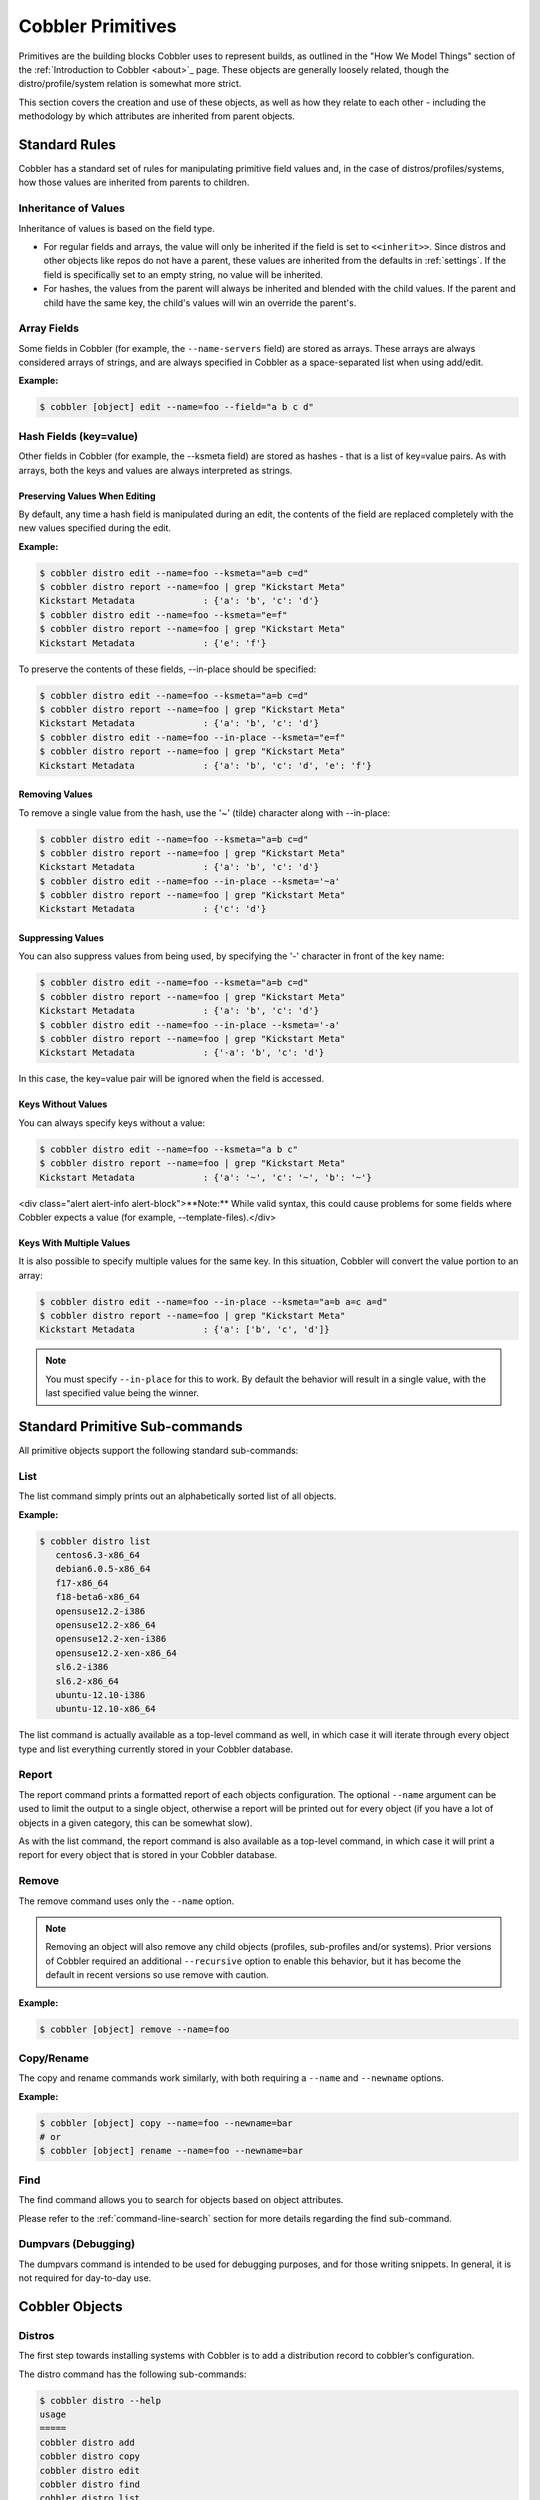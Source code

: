 ******************
Cobbler Primitives
******************

Primitives are the building blocks Cobbler uses to represent builds, as outlined in the "How We Model Things" section of
the :ref:`Introduction to Cobbler <about>`_ page. These objects are generally loosely related, though the
distro/profile/system relation is somewhat more strict.

This section covers the creation and use of these objects, as well as how they relate to each other - including the
methodology by which attributes are inherited from parent objects.

Standard Rules
##############

Cobbler has a standard set of rules for manipulating primitive field values and, in the case of
distros/profiles/systems, how those values are inherited from parents to children.

Inheritance of Values
=====================

Inheritance of values is based on the field type.

* For regular fields and arrays, the value will only be inherited if the field is set to ``<<inherit>>``.
  Since distros and other objects like repos do not have a parent, these values are inherited from the defaults in
  :ref:`settings`. If the field is specifically set to an empty string, no value will be inherited.
* For hashes, the values from the parent will always be inherited and blended with the child values. If the parent and
  child have the same key, the child's values will win an override the parent's.

Array Fields
============

Some fields in Cobbler (for example, the ``--name-servers`` field) are stored as arrays. These arrays are always
considered arrays of strings, and are always specified in Cobbler as a space-separated list when using add/edit.

**Example:**

.. code-block:: bash

    $ cobbler [object] edit --name=foo --field="a b c d"

Hash Fields (key=value)
=======================

Other fields in Cobbler (for example, the --ksmeta field) are stored as hashes - that is a list of key=value pairs. As
with arrays, both the keys and values are always interpreted as strings.

Preserving Values When Editing
******************************

By default, any time a hash field is manipulated during an edit, the contents of the field are replaced completely with
the new values specified during the edit.

**Example:**

.. code-block:: bash

    $ cobbler distro edit --name=foo --ksmeta="a=b c=d"
    $ cobbler distro report --name=foo | grep "Kickstart Meta"
    Kickstart Metadata             : {'a': 'b', 'c': 'd'}
    $ cobbler distro edit --name=foo --ksmeta="e=f"
    $ cobbler distro report --name=foo | grep "Kickstart Meta"
    Kickstart Metadata             : {'e': 'f'}

To preserve the contents of these fields, --in-place should be specified:

.. code-block:: bash

    $ cobbler distro edit --name=foo --ksmeta="a=b c=d"
    $ cobbler distro report --name=foo | grep "Kickstart Meta"
    Kickstart Metadata             : {'a': 'b', 'c': 'd'}
    $ cobbler distro edit --name=foo --in-place --ksmeta="e=f"
    $ cobbler distro report --name=foo | grep "Kickstart Meta"
    Kickstart Metadata             : {'a': 'b', 'c': 'd', 'e': 'f'}

Removing Values
***************

To remove a single value from the hash, use the '~' (tilde) character along with --in-place:

.. code-block:: bash

    $ cobbler distro edit --name=foo --ksmeta="a=b c=d"
    $ cobbler distro report --name=foo | grep "Kickstart Meta"
    Kickstart Metadata             : {'a': 'b', 'c': 'd'}
    $ cobbler distro edit --name=foo --in-place --ksmeta='~a'
    $ cobbler distro report --name=foo | grep "Kickstart Meta"
    Kickstart Metadata             : {'c': 'd'}

Suppressing Values
******************

You can also suppress values from being used, by specifying the '-' character in front of the key name:

.. code-block:: bash

    $ cobbler distro edit --name=foo --ksmeta="a=b c=d"
    $ cobbler distro report --name=foo | grep "Kickstart Meta"
    Kickstart Metadata             : {'a': 'b', 'c': 'd'}
    $ cobbler distro edit --name=foo --in-place --ksmeta='-a'
    $ cobbler distro report --name=foo | grep "Kickstart Meta"
    Kickstart Metadata             : {'-a': 'b', 'c': 'd'}

In this case, the key=value pair will be ignored when the field is accessed.

Keys Without Values
*******************

You can always specify keys without a value:

.. code-block:: bash

    $ cobbler distro edit --name=foo --ksmeta="a b c"
    $ cobbler distro report --name=foo | grep "Kickstart Meta"
    Kickstart Metadata             : {'a': '~', 'c': '~', 'b': '~'}

<div class="alert alert-info alert-block">**Note:** While valid syntax, this could cause problems for some fields where
Cobbler expects a value (for example, --template-files).</div>

Keys With Multiple Values
*************************

It is also possible to specify multiple values for the same key. In this situation, Cobbler will convert the value
portion to an array:

.. code-block:: bash

    $ cobbler distro edit --name=foo --in-place --ksmeta="a=b a=c a=d"
    $ cobbler distro report --name=foo | grep "Kickstart Meta"
    Kickstart Metadata             : {'a': ['b', 'c', 'd']}

.. note:: You must specify ``--in-place`` for this to work. By default the behavior will result in a single value, with
   the last specified value being the winner.

Standard Primitive Sub-commands
###############################

All primitive objects support the following standard sub-commands:

List
====

The list command simply prints out an alphabetically sorted list of all objects.

**Example:**

.. code-block:: bash

    $ cobbler distro list
       centos6.3-x86_64
       debian6.0.5-x86_64
       f17-x86_64
       f18-beta6-x86_64
       opensuse12.2-i386
       opensuse12.2-x86_64
       opensuse12.2-xen-i386
       opensuse12.2-xen-x86_64
       sl6.2-i386
       sl6.2-x86_64
       ubuntu-12.10-i386
       ubuntu-12.10-x86_64

The list command is actually available as a top-level command as well, in which case it will iterate through every
object type and list everything currently stored in your Cobbler database.

Report
======

The report command prints a formatted report of each objects configuration. The optional ``--name`` argument can be used
to limit the output to a single object, otherwise a report will be printed out for every object (if you have a lot of
objects in a given category, this can be somewhat slow).

As with the list command, the report command is also available as a top-level command, in which case it will print a
report for every object that is stored in your Cobbler database.

Remove
======

The remove command uses only the ``--name`` option.

.. note:: Removing an object will also remove any child objects (profiles, sub-profiles and/or systems). Prior versions
   of Cobbler required an additional ``--recursive`` option to enable this behavior, but it has become the default in
   recent versions so use remove with caution.

**Example:**

.. code-block:: bash

    $ cobbler [object] remove --name=foo

Copy/Rename
===========

The copy and rename commands work similarly, with both requiring a ``--name`` and ``--newname`` options.

**Example:**

.. code-block:: bash

    $ cobbler [object] copy --name=foo --newname=bar
    # or
    $ cobbler [object] rename --name=foo --newname=bar

Find
====

The find command allows you to search for objects based on object attributes.

Please refer to the :ref:`command-line-search` section for more details regarding the find sub-command.

Dumpvars (Debugging)
====================

The dumpvars command is intended to be used for debugging purposes, and for those writing snippets. In general, it is
not required for day-to-day use.

Cobbler Objects
###############

Distros
=======

The first step towards installing systems with Cobbler is to add a distribution record to cobbler’s configuration.

The distro command has the following sub-commands:

.. code-block:: bash

    $ cobbler distro --help
    usage
    =====
    cobbler distro add
    cobbler distro copy
    cobbler distro edit
    cobbler distro find
    cobbler distro list
    cobbler distro remove
    cobbler distro rename
    cobbler distro report

Add/Edit Options
****************

In general, it’s really a lot easier to follow the import workflow -- it only requires waiting for the mirror content to
be copied and/or scanned. Imported mirrors also save time during install since they don’t have to hit external
installation sources. Please read the :ref:`cobbler-import` documentation for more details.

If you want to be explicit with distribution definition, however, here’s how it works:

**Example:**

.. code-block:: bash

    $ cobbler distro add --name=string --kernel=path --initrd=path [options]

--name (required)
+++++++++++++++++

A string identifying the distribution, this should be something like "rhel4".

--kernel (required)
+++++++++++++++++++

An absolute filesystem path to a kernel image.

--initrd (required)
+++++++++++++++++++

An absolute filesystem path to a initrd image.

--arch
++++++

Sets the architecture for the PXE bootloader and also controls how koan’s ``--replace-self`` option will operate.

The default setting (’standard’) will use pxelinux. Set to ’ia64’ to use elilo. ’ppc’ and ’ppc64’ use yaboot. ’s390x’ is
not PXEable, but koan supports it for reinstalls.

’x86’ and ’x86_64’ effectively do the same thing as standard.

If you perform a cobbler import, the arch field will be auto-assigned.

--boot-files
++++++++++++

This option is used to specify additional files that should be copied to the TFTP directory for the distro so that they
can be fetched during earlier stages of the installation. Some distributions (for example, VMware ESXi) require this
option to function correctly.

--breed
+++++++

Controls how various physical and virtual parameters, including kernel arguments for automatic installation, are to be
treated. Defaults to "redhat", which is a suitable value for Fedora and CentOS as well. It means anything redhat based.

There is limited experimental support for specifying "debian", "ubuntu", or "suse", which treats the kickstart file as a
different format and changes the kernel arguments appropriately. Support for other types of distributions is possible in
the future. See the Wiki for the latest information about support for these distributions.

The file used for the answer file, regardless of the breed setting, is the value used for ``--kickstart`` when creating
the profile. In other words, if another distro calls their answer file something other than a "kickstart", the kickstart
parameter still governs where that answer file is.

--clobber
+++++++++

This option allows "add" to overwrite an existing distro with the same name, so use it with caution.

--comment
+++++++++

An optional comment to associate with this distro.

--fetchable-files
+++++++++++++++++

This option is used to specify a list of key=value files that can be fetched via the python based TFTP server. The
"value" portion of the name is the path/name they will be available as via TFTP.

Please see the :ref:`managing-tftp` section for more details on using the python-based TFTP server.

--in-place
++++++++++

By default, any modifications to key=value fields (ksmeta, kopts, etc.) do no preserve the contents.

Example:

.. code-block:: bash

    $ cobbler distro edit --name=foo --ksmeta="a=b c=d"
    $ cobbler distro report --name=foo | grep "Kickstart Meta"
    Kickstart Metadata             : {'a': 'b', 'c': 'd'}
    $ cobbler distro edit --name=foo --ksmeta="e=f"
    $ cobbler distro report --name=foo | grep "Kickstart Meta"
    Kickstart Metadata             : {'e': 'f'}


To preserve the contents of these fields, ``--in-place`` should be specified:

.. code-block:: bash

    $ cobbler distro edit --name=foo --ksmeta="a=b c=d"
    $ cobbler distro report --name=foo | grep "Kickstart Meta"
    Kickstart Metadata             : {'a': 'b', 'c': 'd'}
    $ cobbler distro edit --name=foo --in-place --ksmeta="e=f"
    $ cobbler distro report --name=foo | grep "Kickstart Meta"
    Kickstart Metadata             : {'a': 'b', 'c': 'd', 'e': 'f'}

--kopts
+++++++

Sets kernel command-line arguments that the distro, and profiles/systems dependant on it, will use during
installation only. This field is a hash field, and accepts a set of key=value pairs:

Example:

.. code-block:: bash

    --kopts="console=tty0 console=ttyS0,8,n,1 noapic"

--kopts-post
++++++++++++

This is just like ``--kopts``, though it governs kernel options on the installed OS, as opposed to kernel options fed to
the installer. This requires some special snippets to be found in your kickstart template to work correctly.

--ksmeta
++++++++

This is an advanced feature that sets variables available for use in templates. This field is a hash field, and accepts
a set of key=value pairs:

Example:

.. code-block:: bash

    --ksmeta="foo=bar baz=3 asdf"

See the section on :ref:`kickstart-templating` for further information.

--mgmt-classes
++++++++++++++

Management classes that should be associated with this distro for use with configuration management systems.

Please see the :ref:`config-management` section for more details on integrating Cobbler with configuration management
systems.

--os-version
++++++++++++

Generally this field can be ignored. It is intended to alter some hardware setup for virtualized instances when
provisioning guests with koan. The valid options for ``--os-version`` vary depending on what is specified for
``--breed``. If you specify an invalid option, the error message will contain a list of valid os versions that can be
used. If you do not know the os version or it does not appear in the list, omitting this argument or using "other"
should be perfectly fine. Largely this is needed to support older distributions in virtualized settings, such as
"rhel2.1", one of the OS choices if the breed is set to "redhat". If you do not encounter any problems with virtualized
instances, this option can be safely ignored.

--owners
++++++++

The value for ``--owners`` is a space seperated list of users and groups as specified in ``/etc/cobbler/users.conf``.

Users with small sites and a limited number of admins can probably ignore this option, since it only applies to the
Cobbler WebUI and XMLRPC interface, not the "cobbler" command line tool run from the shell. Furthermore, this is only
respected when using the ``authz_ownership`` module which must be enabled and is not the default.

Please see the :ref:`web-authorization` section for more details.

--redhat-management-key
+++++++++++++++++++++++

If you’re using Red Hat Network, Red Hat Satellite Server, or Spacewalk, you can store your authentication keys
here and Cobbler can add the neccessary authentication code to your kickstart where the snippet named
``redhat_register`` is included. The default option specified in :ref:`settings` will be used if this field is left
blank.

Please see the :ref:`tips-for-rhn` section for more details on integrating Cobbler with RHN/Spacewalk.

--redhat-management-server
++++++++++++++++++++++++++

The RHN Satellite or Spacewalk server to use for registration. As above, the default option specified in
:ref:`settings` will be used if this field is left blank.

Please see the :ref:`tips-for-rhn` section for more details on integrating Cobbler with RHN/Spacewalk.

--template-files
++++++++++++++++

This feature allows cobbler to be used as a configuration management system. The argument is a space delimited
string of key=value pairs. Each key is the path to a template file, each value is the path to install the file on the
system. Koan also can retrieve these files from a cobbler server on demand, effectively allowing cobbler to function
as a lightweight templated configuration management system.

Please see the :ref:`config-management-built-in` section for more details on using template files.

Profiles and Sub Profiles
=========================

A profile associates a distribution to additional specialized options, such as a kickstart automation file. Profiles are
the core unit of provisioning and at least one profile must exist for every distribution to be provisioned. A profile
might represent, for instance, a web server or desktop configuration. In this way, profiles define a role to be
performed.

The profile command has the following sub-commands:

.. code-block:: bash

    $ cobbler profile --help
    usage
    =====
    cobbler profile add
    cobbler profile copy
    cobbler profile dumpvars
    cobbler profile edit
    cobbler profile find
    cobbler profile getks
    cobbler profile list
    cobbler profile remove
    cobbler profile rename
    cobbler profile report

Add/Edit Options
****************

**Example:**

.. code-block:: bash

    $ cobbler profile add --name=string --distro=string [options]

--name (required)
+++++++++++++++++

A descriptive name. This could be something like "rhel5webservers" or "f9desktops".

--distro (required)
+++++++++++++++++++

The name of a previously defined cobbler distribution. This value is required.

--boot-files
++++++++++++

This option is used to specify additional files that should be copied to the TFTP directory for the distro so that they
can be fetched during earlier stages of the installation. Some distributions (for example, VMware ESXi) require this
option to function correctly.

--clobber
+++++++++

This option allows "add" to overwrite an existing profile with the same name, so use it with caution.

--comment
+++++++++

An optional comment to associate with this profile.

--dhcp-tag
++++++++++

DHCP tags are used in the dhcp.template when using multiple networks.

Please refer to the :ref:`manage-dhcp` section for more details.

--enable-gpxe
+++++++++++++

When enabled, the system will use gPXE instead of regular PXE for booting.

Please refer to the :ref:`using-gpxe` section for details on using gPXE for booting over a network.

--enable-menu
+++++++++++++

When managing TFTP, Cobbler writes the ``${tftproot}/pxelinux.cfg/default`` file, which contains entries for all
profiles. When this option is enabled for a given profile, it will not be added to the default menu.

--fetchable-files
+++++++++++++++++

This option is used to specify a list of key=value files that can be fetched via the python based TFTP server. The
"value" portion of the name is the path/name they will be available as via TFTP.

Please see the :ref:`managing-tftp` section for more details on using the python-based TFTP server.

--in-place
++++++++++

By default, any modifications to key=value fields (ksmeta, kopts, etc.) do no preserve the contents. To preserve the
contents of these fields, ``--in-place`` should be specified. This option is also required is using a key with multiple
values (for example, "foo=bar foo=baz").

--kickstart
+++++++++++

Local filesystem path to a kickstart file. ``http://`` URLs (even CGI’s) are also accepted, but a local file path is
recommended, so that the kickstart templating engine can be taken advantage of.

If this parameter is not provided, the kickstart file will default to ``/var/lib/cobbler/kickstarts/default.ks``. This
file is initially blank, meaning default kickstarts are not automated "out of the box". Admins can change the
``default.ks`` if they desire.

When using kickstart files, they can be placed anywhere on the filesystem, but the recommended path is
``/var/lib/cobbler/kickstarts``. If using the webapp to create new kickstarts, this is where the web application will
put them.

--kopts
+++++++

Sets kernel command-line arguments that the profile, and sub-profiles/systems dependant on it, will use during
installation only. This field is a hash field, and accepts a set of key=value pairs.

Example:

.. code-block:: bash

    --kopts="console=tty0 console=ttyS0,8,n,1 noapic"

--kopts-post
++++++++++++

This is just like ``--kopts``, though it governs kernel options on the installed OS, as opposed to kernel options fed
to the installer. This requires some special snippets to be found in your kickstart template to work correctly.

--ksmeta
++++++++

This is an advanced feature that sets variables available for use in templates. This field is a hash field, and
accepts a set of key=value pairs:

Example:

.. code-block:: bash

    --ksmeta="foo=bar baz=3 asdf"

See the section on :ref:`kickstart-templating` for further information.

--mgmt-classes, --mgmt-parameters
+++++++++++++++++++++++++++++++++

Management classes and parameters that should be associated with this profile for use with configuration
management systems.

Please see the :ref:`config-management` section for more details on integrating Cobbler with configuration management
systems.

--name-servers
++++++++++++++

If your nameservers are not provided by DHCP, you can specify a space seperated list of addresses here to configure each
of the installed nodes to use them (provided the kickstarts used are installed on a per-system basis). Users with DHCP
setups should not need to use this option. This is available to set in profiles to avoid having to set it repeatedly for
each system record.

--name-servers-search
+++++++++++++++++++++

As with the ``--name-servers`` option, this can be used to specify the default domain search line. Users with DHCP
setups should not need to use this option. This is available to set in profiles to avoid having to set it repeatedly
for each system record.

--owners
++++++++

The value for ``--owners`` is a space seperated list of users and groups as specified in ``/etc/cobbler/users.conf``

Users with small sites and a limited number of admins can probably ignore this option, since it only applies to
the Cobbler WebUI and XMLRPC interface, not the "cobbler" command line tool run from the shell. Furthermore, this is
only respected when using the ``authz_ownership`` module which must be enabled and is not the default.

Please see the :ref:`web-authorization` section for more details.

--parent
++++++++

This is an advanced feature.

Profiles may inherit from other profiles in lieu of specifing ``--distro``. Inherited profiles will override any
settings specified in their parent, with the exception of ``--ksmeta`` (templating) and ``--kopts`` (kernel options),
which will be blended together.

Example: If profile A has ``--kopts="x=7 y=2"``, B inherits from A, and B has ``--kopts="x=9 z=2"``, the actual kernel
options that will be used for B are ``"x=9 y=2 z=2"``.</p>

Example: If profile B has ``--virt-ram=256`` and A has ``--virt-ram=512``, profile B will use the value 256.

Example: If profile A has a ``--virt-file-size=5`` and B does not specify a size, B will use the value from A.

--proxy
+++++++

Specifies a proxy to use during the installation stage.

.. note:: Not all distributions support using a proxy in this manner.

--redhat-management-key
+++++++++++++++++++++++

If you’re using Red Hat Network, Red Hat Satellite Server, or Spacewalk, you can store your authentication keys
here and Cobbler can add the neccessary authentication code to your kickstart where the snippet named
``redhat_register`` is included. The default option specified in :ref:`settings` will be used if this field is left
blank.

Please see the :ref:`tips-for-rhn` section for more details on integrating Cobbler with RHN/Spacewalk.

--redhat-management-server
++++++++++++++++++++++++++

The RHN Satellite or Spacewalk server to use for registration. As above, the default option specified in :ref:`settings`
will be used if this field is left blank.

Please see the :ref:`tips-for-rhn` section for more details on integrating Cobbler with RHN/Spacewalk.

--repos
+++++++

This is a space delimited list of all the repos (created with ``cobbler repo add`` and updated with
``cobbler reposync``) that this profile can make use of during kickstart installation. For example, an example might be
``--repos="fc6i386updates fc6i386extras"`` if the profile wants to access these two mirrors that are already mirrored on
the cobbler server. Repo management is described in greater depth later in the manpage.

--server
++++++++

This parameter should be useful only in select circumstances. If machines are on a subnet that cannot access the cobbler
server using the name/IP as configured in the cobbler settings file, use this parameter to override that server name.
See also ``--dhcp-tag`` for configuring the next server and DHCP informmation of the system if you are also using
Cobbler to help manage your DHCP configuration.

--template-files
++++++++++++++++

This feature allows cobbler to be used as a configuration management system. The argument is a space delimited string of
key=value pairs. Each key is the path to a template file, each value is the path to install the file on the system. Koan
also can retrieve these files from a cobbler server on demand, effectively allowing cobbler to function as a lightweight
templated configuration management system.

Please see the :ref:`config-management-built-in` section for more details on using template files.

--template-remote-kickstarts
++++++++++++++++++++++++++++

If enabled, any kickstart with a remote path (``http://``, ``ftp://``, etc.) will not be passed through Cobbler's
template engine.

--virt-auto-boot
++++++++++++++++

**(Virt-only)** When set, the VM will be configured to automatically start when the host reboots.

--virt-bridge
+++++++++++++

**(Virt-only)** This specifies the default bridge to use for all systems defined under this profile. If not specified,
it will assume the default value in the cobbler settings file, which as shipped in the RPM is ’xenbr0’. If using KVM,
this is most likely not correct. You may want to override this setting in the system object. Bridge settings are
important as they define how outside networking will reach the guest. For more information on bridge setup, see the
Cobbler Wiki, where there is a section describing koan usage.

--virt-cpus
+++++++++++

**(Virt-only)** How many virtual CPUs should koan give the virtual machine? The default for this value is set in the
:ref:`settings` file, and should be set as an integer.

--virt-disk-driver
++++++++++++++++++

**(Virt-only)** The type of disk driver to use for the disk image, for example "raw" or "qcow2".

--virt-file-size
++++++++++++++++

**(Virt-only)** How large the disk image should be in Gigabytes. The default for this value is set in the
:ref:`settings` file. This can be a space seperated list (ex: "5,6,7") to allow for multiple disks of different sizes
depending on what is given to ``--virt-path``. This should be input as a integer or decimal value without units.

--virt-path
+++++++++++

**(Virt-only)** Where to store the virtual image on the host system. Except for advanced cases, this parameter can
usually be omitted. For disk images, the value is usually an absolute path to an existing directory with an optional
file name component. There is support for specifying partitions ``/dev/sda4`` or volume groups ``VolGroup00``, etc.

For multiple disks, seperate the values with commas such as ``VolGroup00,VolGroup00`` or ``/dev/sda4,/dev/sda5``. Both
those examples would create two disks for the VM.

--virt-ram
++++++++++

**(Virt-only)** How many megabytes of RAM to consume. The default for this value is set in the :ref:`settings` file.
This should be input as an integer without units, and will be interpretted as MB.

--virt-type
+++++++++++

**(Virt-only)** Koan can install images using several different virutalization types. Choose one or the other
strings to specify, or values will default to attempting to find a compatible installation type on the client system
("auto"). See the https://koan.readthedocs.io/ section for more documentation. The default for this
value is set in the :ref:`settings` file.</td>


Get Kickstart (getks)
*********************

The getks command shows the rendered kickstart/response file (preseed, etc.) for the given profile. This is useful for
previewing what will be downloaded from Cobbler when the system is building. This is also a good opportunity to catch
snippets that are not rendering correctly.

As with remove, the ``--name`` option is required and is the only valid argument.

**Example:**

.. code-block:: bash

    $ cobbler profile getks --name=foo | less

Systems
=======

System records map a piece of hardware (or a virtual machine) with the cobbler profile to be assigned to run on it. This
may be thought of as chosing a role for a specific system.

The system commmand has the following sub-commands:

.. code-block:: bash

    $ cobbler system --help
    usage
    =====
    cobbler system add
    cobbler system copy
    cobbler system dumpvars
    cobbler system edit
    cobbler system find
    cobbler system getks
    cobbler system list
    cobbler system poweroff
    cobbler system poweron
    cobbler system powerstatus
    cobbler system reboot
    cobbler system remove
    cobbler system rename
    cobbler system report

Note that if provisioning via koan and PXE menus alone, it is not required to create system records in cobbler, though
they are useful when system specific customizations are required. One such customization would be defining the MAC
address. If there is a specific role inteded for a given machine, system records should be created for it.

System commands have a wider variety of control offered over network details. In order to use these to the fullest
possible extent, the kickstart template used by cobbler must contain certain kickstart snippets (sections of code
specifically written for Cobbler to make these values become reality). Compare your kickstart templates with the stock
ones in ``/var/lib/cobbler/kickstarts`` if you have upgraded, to make sure you can take advantage of all options to
their fullest potential. If you are a new cobbler user, base your kickstarts off of these templates. Non-kickstart based
distributions, while supported by Cobbler, may not be able to use all of these features.

**Example:**

.. code-block:: bash

    $ cobbler system add --name=string [--profile=name|--image=name] [options]

As you can see, a system must either be assigned to a ``--profile`` or an ``--image``, which are mutually exclusive
options.

Add/Edit Options
****************

--name (required)
+++++++++++++++++

The system name works like the name option for other commands.

If the name looks like a MAC address or an IP, the name will implicitly be used for either ``--mac`` or ``--ip-address``
of the first interface, respectively. However, it’s usually better to give a descriptive name -- don’t rely on this
behavior.

A system created with name "default" has special semantics. If a default system object exists, it sets all undefined
systems to PXE to a specific profile. Without a "default" system name created, PXE will fall through to local boot for
unconfigured systems.

When using "default" name, don’t specify any other arguments than ``--profile`` ... they won’t be used.

--profile (required, if --image not set)
++++++++++++++++++++++++++++++++++++++++

The name of the profile or sub-profile to which this system belongs.

--image (required, if --profile not set)
++++++++++++++++++++++++++++++++++++++++

The name of the image to which this system belongs.

--boot-files
++++++++++++

This option is used to specify additional files that should be copied to the TFTP directory for the distro so that they
can be fetched during earlier stages of the installation. Some distributions (for example, VMware ESXi) require this
option to function correctly.

--clobber
+++++++++

This option allows "add" to overwrite an existing system with the same name, so use it with caution.

--comment
+++++++++

An optional comment to associate with this system.

--enable-gpxe
+++++++++++++

When enabled, the system will use gPXE instead of regular PXE for booting.

Please refer to the :ref:`using-gpxe` section for details on using gPXE for booting over a network.

--fetchable-files
+++++++++++++++++

This option is used to specify a list of ``key=value`` files that can be fetched via the python based TFTP server. The
"value" portion of the name is the path/name they will be available as via TFTP.

Please see the :ref:`managing-tftp` section for more details on using the
python-based TFTP server.

--gateway
+++++++++

Sets the default gateway, which in Redhat-based systems is typically in ``/etc/sysconfig/network``. Per-interface
gateways are not supported at this time. This option will be ignored unless ``--static=1`` is also set on the interface.

--hostname
++++++++++

This field corresponds to the hostname set in a systems ``/etc/sysconfig/network`` file. This has no bearing on DNS,
even when ``manage_dns`` is enabled. Use ``--dns-name`` instead for that feature, which is a per-interface setting.

--in-place
++++++++++

By default, any modifications to ``key=value`` fields (``ksmeta``, ``kopts``, etc.) do no preserve the contents. To
preserve the contents of these fields, ``--in-place`` should be specified. This option is also required is using a key
with multiple values (for example, ``foo=bar foo=baz``).

--kickstart
+++++++++++

While it is recommended that the ``--kickstart`` parameter is only used within for the "profile add" command, there are
limited scenarios when an install base switching to cobbler may have legacy kickstarts created on a per-system basis
(one kickstart for each system, nothing shared) and may not want to immediately make use of the cobbler templating
system. This allows specifing a kickstart for use on a per-system basis. Creation of a parent profile is still required.
If the kickstart is a filesystem location, it will still be treated as a cobbler template.

--kopts
+++++++

Sets kernel command-line arguments that the system will use during installation only. This field is a hash field, and
accepts a set of key=value pairs:

**Example:**

.. code-block:: bash

    --kopts="console=tty0 console=ttyS0,8,n,1 noapic"

--kopts-post
++++++++++++

This is just like ``--kopts``, though it governs kernel options on the installed OS, as opposed to kernel options fed
to the installer. This requires some special snippets to be found in your kickstart template to work correctly.

--ksmeta
++++++++

This is an advanced feature that sets variables available for use in templates. This field is a hash field, and accepts
a set of ``key=value`` pairs:

**Example:**

.. code-block:: bash

    --ksmeta="foo=bar baz=3 asdf"

See the section on :ref:`kickstart-templating` for further information.

--ldap-enabled, --ldap-type
+++++++++++++++++++++++++++

Cobbler contains features that enable ldap management for easier configuration after system provisioning. If set true,
koan will run the ldap command as defined by the systems ldap_type. The default value is false.

--mgmt-classes and --mgmt-parameters
++++++++++++++++++++++++++++++++++++

Management classes and parameters that should be associated with this system for use with configuration management
systems.

Please see the :ref:`config-management` section for more
details on integrating Cobbler with configuration management systems.

--monit-enabled
+++++++++++++++

.. warning:: This feature has been deprecated and will not be available in cobbler 3.0

If set true, koan will reload monit after each configuration run. The default value is false.

--name-servers
++++++++++++++

If your nameservers are not provided by DHCP, you can specify a space seperated list of addresses here to configure each
of the installed nodes to use them (provided the kickstarts used are installed on a per-system basis). Users with DHCP
setups should not need to use this option. This is available to set in profiles to avoid having to set it repeatedly for
each system record.

--name-servers-search
+++++++++++++++++++++

As with the ``--name-servers`` option, this can be used to specify the default domain search line. Users with DHCP
setups should not need to use this option. This is available to set in profiles to avoid having to set it repeatedly for
each system record.

--netboot-enabled
+++++++++++++++++

If set false, the system will be provisionable through koan but not through standard PXE. This will allow the system to
fall back to default PXE boot behavior without deleting the cobbler system object. The default value allows PXE. Cobbler
contains a PXE boot loop prevention feature (``pxe_just_once``, can be enabled in ``/etc/cobbler/settings``) that can
automatically trip off this value after a system gets done installing. This can prevent installs from appearing in an
endless loop when the system is set to PXE first in the BIOS order.

--owners
++++++++

The value for ``--owners`` is a space seperated list of users and groups as specified in ``/etc/cobbler/users.conf``.

--power-address, --power-type, --power-user, --power-password, --power-id
+++++++++++++++++++++++++++++++++++++++++++++++++++++++++++++++++++++++++

Cobbler contains features that enable integration with power management for easier installation, reinstallation, and
management of machines in a datacenter environment. These parameters are described in the :ref:`power-management`
section under :ref:`advanced-topics`. If you have a power-managed datacenter/lab setup, usage of these features may be
something you are interested in.

--proxy
+++++++

Specifies a proxy to use during the installation stage.

.. note:: Not all distributions support using a proxy in this manner.

--redhat-management-key
+++++++++++++++++++++++

If you’re using Red Hat Network, Red Hat Satellite Server, or Spacewalk, you can store your authentication keys here and
Cobbler can add the neccessary authentication code to your kickstart where the snippet named "redhat_register" is
included. The default option specified in :ref:`settings` will be
used if this field is left blank.

Please see the :ref:`tips-for-rhn` section for more details on integrating Cobbler with RHN/Spacewalk.

--redhat-management-server
++++++++++++++++++++++++++

The RHN Satellite or Spacewalk server to use for registration. As above, the default option specified in :ref:`settings`
will be used if this field is left blank.

Please see the :ref:`tips-for-rhn` section for more details on integrating Cobbler with RHN/Spacewalk.

--repos-enabled
+++++++++++++++

If set true, koan can reconfigure repositories after installation.

--server
++++++++

This parameter should be useful only in select circumstances. If machines are on a subnet that cannot access the cobbler
server using the name/IP as configured in the cobbler settings file, use this parameter to override that server name.
See also ``--dhcp-tag`` for configuring the next server and DHCP informmation of the system if you are also using
Cobbler to help manage your DHCP configuration.

--status
++++++++

An optional field used to keep track of a systems build or deployment status. This field is only set manually, and is
not updated automatically at this time.

--template-files
++++++++++++++++

This feature allows cobbler to be used as a configuration management system. The argument is a space delimited string of
key=value pairs. Each key is the path to a template file, each value is the path to install the file on the system. Koan
also can retrieve these files from a cobbler server on demand, effectively allowing cobbler to function as a lightweight
templated configuration management system.

Please see the :ref:`config-management-built-in` section for more details on using template files.

--template-remote-kickstarts
++++++++++++++++++++++++++++

If enabled, any kickstart with a remote path (``http://``, ``ftp://``, etc.) will not be passed through Cobbler's
template engine.

--virt-auto-boot
++++++++++++++++

**(Virt-only)** When set, the VM will be configured to automatically start when the host reboots.

--virt-cpus
+++++++++++

**(Virt-only)** The number of virtual CPUs to allocate to a system. The default for this value is set in the
:ref:`settings` file, and should be set as an integer.

--virt-disk-driver
++++++++++++++++++

**(Virt-only)** The type of disk driver to use for the disk image, for example "raw" or "qcow2".

--virt-file-size
++++++++++++++++

**(Virt-only)** How large the disk image should be in Gigabytes. The default for this value is set in the
:ref:`settings` file. This can be a space seperated list (ex:
"5,6,7") to allow for multiple disks of different sizes depending on what is given to `--virt-path`. This should be
input as a integer or decimal value without units.

--virt-path
+++++++++++

**(Virt-only)** Where to store the virtual image on the host system. Except for advanced cases, this parameter can
usually be omitted. For disk images, the value is usually an absolute path to an existing directory with an optional
file name component. There is support for specifying partitions ``/dev/sda4`` or volume groups ``VolGroup00``, etc.

For multiple disks, seperate the values with commas such as ``VolGroup00,VolGroup00`` or ``/dev/sda4,/dev/sda5``. Both
those examples would create two disks for the VM.

--virt-pxe-boot
+++++++++++++++

**(Virt-only)** When set, the guest VM will use PXE to boot. By default, koan will use the ``--location`` option to
virt-install to specify the installer for the guest.

--virt-ram
++++++++++

**(Virt-only)** How many megabytes of RAM to consume. The default for this value is set in the :ref:`settings` file.
This should be input as an integer without units, and will be interpretted as ``MB``.

--virt-type
+++++++++++

**(Virt-only)** Koan can install images using several different virutalization types. Choose one or the other strings to
specify, or values will default to attempting to find a compatible installation type on the client system ("auto"). See
the https://koan.readthedocs.io/ section for more documentation. The default for this value is set in the
:ref:`settings` file.

Interface Specific Commands
***************************

System primitives are unique in that they are the only object in Cobbler that embeds another complex
object - interfaces. As such, there is an entire subset of options that are specific to interfaces only.

--interface
+++++++++++

All interface options require the use of the ``--interface=ifname`` option. If this is omitted, Cobbler will default to
using the interface name "eth0", which may not be what you want. We may also change this default behavior in the future,
so in general it is always best to explicitly specify the interface name with this option.

.. note:: **You can only edit one interface at a time!** If you specify multiple ``--interface`` options, only the last
   one will be used.

**Interface naming notes:**

Additional interfaces can be specified (for example: eth1, or any name you like, as long as it does not conflict with
any reserved names such as kernel module names) for use with the edit command. Defining VLANs this way is also
supported, if you want to add VLAN 5 on interface eth0, simply name your interface eth0:5.

**Example:**

.. code-block:: bash

    $ cobbler system edit --name=foo --ip-address=192.168.1.50 --mac=AA:BB:CC:DD:EE:A0
    $ cobbler system edit --name=foo --interface=eth0 --ip-address=192.168.1.51 --mac=AA:BB:CC:DD:EE:A1
    $ cobbler system report foo

Interfaces can be deleted using the ``--delete-interface`` option.

**Example:**

.. code-block:: bash

    $ cobbler system edit --name=foo --interface=eth2 --delete-interface

--bonding-opts and --bridge-opts
++++++++++++++++++++++++++++++++

Bonding and bridge options for the master-interface may be specified using --bonding-opts="foo=1 bar=2" or
`--bridge-opts="foo=1 bar=2"`, respectively. These are only used if the `--interface-type` is a master or
bonded_bridge_slave (which is also a bond master).

#### --dhcp-tag
If you are setting up a PXE environment with multiple subnets/gateways, and are using cobbler to manage a DHCP
configuration, you will probably want to use this option. If not, it can be ignored.

By default, the dhcp tag for all systems is "default" and means that in the DHCP template files the systems will expand
out where $insert_cobbler_systems_definitions is found in the DHCP template. However, you may want certain systems to
expand out in other places in the DHCP config file. Setting --dhcp-tag=subnet2 for instance, will cause that system to
expand out where $insert_cobbler_system_definitions_subnet2 is found, allowing you to insert directives to specify
different subnets (or other parameters) before the DHCP configuration entries for those particular systems.

--dns-name
++++++++++

If using the DNS management feature (see advanced section -- cobbler supports auto-setup of BIND and dnsmasq), use this
to define a hostname for the system to receive from DNS.

**Example:**

.. code-block:: bash

    --dns-name=mycomputer.example.com


This is a per-interface parameter. If you have multiple interfaces, it may be different for each interface, for example,
assume a DMZ/dual-homed setup.

--interface-type and --interface-master
+++++++++++++++++++++++++++++++++++++++

One of the other advanced networking features supported by Cobbler is NIC bonding and bridging. You can use this to bond
multiple physical network interfaces to one single logical interface to reduce single points of failure in your network,
or to create bridged interfaces for things like tunnels and virtual machine networks. Supported values for the
``--interface-type`` parameter are "bond", "bond_slave", "bridge", "bridge_slave" and "bonded_bridge_slave". If one of
the ``_slave`` options is specified, you also need to define the master-interface for this bond using
``--interface-master=INTERFACE``.

.. note:: The options ``master`` and ``slave`` are deprecated, and are assumed to me ``bond`` and ``bond_slave`` when
   encountered. When a system object is saved, the deprecated values will be overwritten with the new, correct values.

For more details on using these interface types, please see the :ref:`advanced-networking` section.

--ip-address
++++++++++++

If cobbler is configured to generate a DHCP configuratition (see advanced section), use this setting to define a
specific IP for this system in DHCP. Leaving off this parameter will result in no DHCP management for this particular
system.

**Example:**

.. code-block:: bash

    --ip-address=192.168.1.50

Note for Itanium users: This setting is always required for IA64 regardless of whether DHCP management is enabled.

If DHCP management is disabled and the interface is labelled ``--static=1``, this setting will be used for static IP
configuration.

Special feature: To control the default PXE behavior for an entire subnet, this field can also be passed in using CIDR
notation. If ``--ip-address`` is CIDR, do not specify any other arguments other than ``--name`` and ``--profile``.

When using the CIDR notation trick, don’t specify any arguments other than ``--name`` and ``--profile``... they won’t be
used.

--ipv6-address
++++++++++++++

The IPv6 address to use for this interface.

.. note:: This is not mutually exclusive with the ``--ipv6-autoconfiguration`` option, as interfaces can have many
   IPv6 addresses.

--ipv6-autoconfiguration
++++++++++++++++++++++++

Use autoconfiguration mode to obtain the IPv6 address for this interface.

--ipv6-default-device
+++++++++++++++++++++

The default IPv6 device.

--ipv6-secondaries
++++++++++++++++++

The list of IPv6 secondaries for this interface.

--ipv6-mtu
++++++++++

Same as ``--mtu``, however specific to the IPv6 stack for this interface.

--ipv6-static-routes
++++++++++++++++++++

Same as ``--static-routes``, however specific to the IPv6 stack for this interface.

--ipv6-default-gateway
++++++++++++++++++++++

This is the default gateway to use for this interface, specific only to the IPv6 stack. Unlike ``--gateway``, this is
set per-interface.

--mac-address (--mac)
+++++++++++++++++++++

Specifying a mac address via ``--mac`` allows the system object to boot directly to a specific profile via PXE,
bypassing cobbler’s PXE menu. If the name of the cobbler system already looks like a mac address, this is inferred from
the system name and does not need to be specified.

MAC addresses have the format ``AA:BB:CC:DD:EE:FF``. It’s higly recommended to register your MAC-addresses in Cobbler if
you’re using static adressing with multiple interfaces, or if you are using any of the advanced networking features like
bonding, bridges or VLANs.

Cobbler does contain a feature (enabled in ``/etc/cobbler/settings``) that can automatically add new system records when
it finds profiles being provisioned on hardware it has seen before. This may help if you do not have a report of all the
MAC addresses in your datacenter/lab configuration.

--mtu
+++++

Sets the MTU (max transfer unit) property for the interface. Normally, this is set to 9000 to enable jumbo frames, but
remember you must also enable it on in your switch configuration to function properly.

--management
++++++++++++

When set to true, this interface will take precedence over others as the communication link to the Cobbler server. This
means it will be used as the default kickstart interface if there are multiple interfaces to choose from.

--static
++++++++

Indicates that this interface is statically configured. Many fields (such as gateway/subnet) will not be used unless
this field is enabled. When Cobbler is managing DHCP, this will result in a static lease entry being created in the
``dhcpd.conf``.

--static-routes
+++++++++++++++

This is a space delimited list of ip/mask:gateway routing information in that format, which will be added as extra
routes on the system. Most systems will not need this information.

.. code-block:: bash

    --static-routes="192.168.1.0/16:192.168.1.1 172.16.0.0/16:172.16.0.1"

--netmask (formerly --subnet)
+++++++++++++++++++++++++++++

This is the netmask of the interface, for example 255.255.255.0.

--virt-bridge
+++++++++++++

**(Virt-only)** When specified, koan will associate the given interface with the physical bridge on the system. If no
bridge is specified, this value will be inherited from the profile, which in turn may be inherited from the default virt
bridge configured in :ref:`settings`.

Get Kickstart (getks)
*********************

The getks command shows the rendered kickstart/response file (preseed, etc.) for the given system. This is useful for
previewing what will be downloaded from Cobbler when the system is building. This is also a good opportunity to catch
snippets that are not rendering correctly.

As with remove, the ``--name`` option is required and is the only valid argument.

**Example:**

.. code-block:: bash

    $ cobbler system getks --name=foo | less

Power Commands
**************

By configuring the ``--power-*`` options above, Cobbler can be used to power on/off and reboot systems in your
environment.

**Example:**

.. code-block:: bash

    $ cobbler system poweron --name=foo

Please see the :ref:`power-management` section for more details on using these commands.

Images
======

Cobbler can help with booting images physically and virtually, though the usage of these commands varies substantially
by the type of image. Non-image based deployments are generally easier to work with and lead to more sustaintable
infrastructure.

Repos
=====

Repository mirroring allows cobbler to mirror not only install trees (``cobbler import`` does this for you) but also
optional packages, 3rd party content, and even updates. Mirroring all of this content locally on your network will
result in faster, more up-to-date installations and faster updates.  If you are only provisioning a home setup, this
will probably be overkill, though it can be very useful for larger setups (labs, datacenters, etc).  For information on
how to keep your mirror up-to-date, see :ref:`reposync`.

Example:

.. code-block:: bash

    $ cobbler repo add --mirror=url --name=string [--rpmlist=list] [--creatrepo-flags=string] \
    [--keep-updated=Y/N] [--priority=number] [--arch=string] [--mirror-locally=Y/N] [--breed=yum|rsync|rhn]

mirror
******

The addresss of the yum mirror.  This can be an rsync:// URL, an ssh location, or a http:// or ftp:// mirror location.
Filesystem paths also work.

The mirror address should specify an exact repository to mirror -- just one architecture and just one distribution. If
you have a seperate repo to mirror for a different arch, add that repo seperately.

Example:

.. code-block:: bash

    rsync://yourmirror.example.com/fedora-linux-core/updates/6/i386 (for rsync protocol)
    http://mirrors.kernel.org/fedora/extras/6/i386/ (for http://)
    user@yourmirror.example.com/fedora-linux-core/updates/6/i386  (for SSH)

Experimental support is also provided for mirroring RHN content when you need a fast local mirror. The mirror syntax for
this is ``--mirror=rhn://channel-name`` and you must have entitlements for this to work. This requires the cobbler
server to be installed on RHEL5 or later. You will also need a version of yum-utils equal or greater to 1.0.4.

name
****

This name is used as the save location for the mirror. If the mirror represented, say, Fedora Core 6 i386 updates, a
good name would be "fc6i386updates".  Again, be specific.

This name corresponds with values given to the ``--repos`` parameter of ``cobbler profile add``. If a profile has a
``--repos`` value that matches the name given here, that repo can be automatically set up during provisioning (when
supported) and installed systems will also use the boot server as a mirror (unless ``yum_post_install_mirror`` is
disabled in the settings file). By default the provisioning server will act as a mirror to systems it installs, which
may not be desirable for laptop configurations, etc.

Distros that can make use of yum repositories during kickstart include FC6 and later, RHEL 5 and later, and derivative distributions.

See the documentation on ``cobbler profile add`` for more information.

rpm-list
********

By specifying a space-delimited list of package names for ``--rpm-list``, one can decide to mirror only a part of a repo
(the list of packages given, plus dependencies). This may be helpful in conserving time/space/bandwidth. For instance,
when mirroring FC6 Extras, it may be desired to mirror just cobbler and koan, and skip all of the game packages. To do
this, use ``--rpm-list="cobbler koan"``.

This option only works for ``http://`` and ``ftp://`` repositories (as it is powered by yumdownloader). It will be
ignored for other mirror types, such as local paths and ``rsync://`` mirrors.

createrepo-flags
****************

Specifies optional flags to feed into the createrepo tool, which is called when ``cobbler reposync`` is run for the
given repository. The defaults are ``-c cache``.

keep-updated
************

Specifies that the named repository should not be updated during a normal ``cobbler reposync``. The repo may still be
updated by name. The repo should be synced at least once before disabling this feature See ``cobbler reposync`` below.

mirror-locally
**************

When set to "N", specifies that this yum repo is to be referenced directly via kickstarts and not mirrored locally on
the cobbler server. Only ``http://`` and ``ftp://`` mirror urls are supported when using ``--mirror-locally=N``, you
cannot use filesystem URLs.

priority
********

Specifies the priority of the repository (the lower the number, the higher the priority), which applies to installed
machines using the repositories that also have the yum priorities plugin installed. The default priority for the plugin
is 99, as is that of all cobbler mirrored repositories.

arch
****

Specifies what architecture the repository should use. By default the current system arch (of the server) is used, which
may not be desirable. Using this to override the default arch allows mirroring of source repositories (using
``--arch=src``).

yumopts
*******

Sets values for additional yum options that the repo should use on installed systems. For instance if a yum plugin takes
a certain parameter "alpha" and "beta", use something like ``--yumopts="alpha=2 beta=3"``.

breed
*****

Ordinarily cobbler’s repo system will understand what you mean without supplying this parameter, though you can set it
explicitly if needed.

Management Classes
==================

Management classes allow cobbler to function as a configuration management system. The lego blocks of configuration
management, resources are grouped together via Management Classes and linked to a system. Cobbler supports two (2)
resource types, which are configured in the order listed below:

1. :ref:`cobbler-primitives-package-resources`
2. :ref:`cobbler-primitives-file-resources`


To add a Management Class, you would run the following command:

.. code-block:: bash

    $ cobbler mgmtclass add --name=string --comment=string [--packages=list] [--files=list]

name
****

The name of the mgmtclass. Use this name when adding a management class to a system, profile, or distro. To add a
mgmtclass to an existing system use something like
(``cobbler system edit --name="madhatter" --mgmt-classes="http mysql"``).

comment
*******

A comment that describes the functions of the management class.

packages
********

Specifies a list of package resources required by the management class.

files
*****

Specifies a list of file resources required by the management class.

.. _cobbler-primitives-file-resources:

File Resources
==============

File resources are managed using cobbler file add, allowing you to create and delete files on a system.

Actions
*******

create
++++++

Create the file. [Default]

remove
++++++

Remove the file.

Attributes
**********

mode
++++

Permission mode (as in chmod).

group
+++++

The group owner of the file.

user
++++

The user for the file.

path
++++

The path for the file.

template
++++++++

The template for the file.

Example:
********

.. code-block:: bash

    $ cobbler file add --name=string --comment=string [--action=string] --mode=string --group=string \
    --user=string --path=string [--template=string]

.. _cobbler-primitives-package-resources:

Package Resources
=================

Package resources are managed using cobbler package add, allowing you to install and uninstall packages on a system
outside of your install process.

Actions
*******

install
+++++++

Install the package. [Default]

uninstall
+++++++++

Uninstall the package.

Attributes
**********

installer
+++++++++

Which package manager to use, vaild options [rpm|yum].

version
+++++++

Which version of the package to install.

Example:
********

.. code-block:: bash

    $ cobbler package add --name=string --comment=string [--action=install|uninstall] --installer=string \
    [--version=string]
